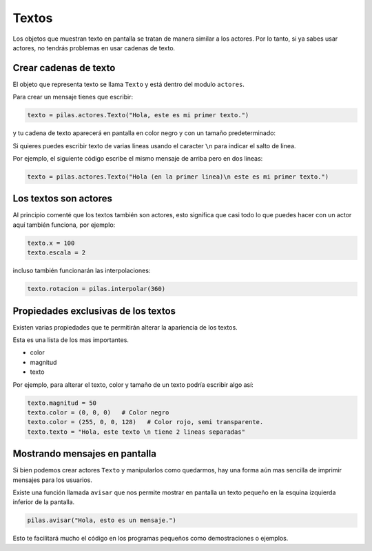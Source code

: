 Textos
======

Los objetos que muestran texto en pantalla se tratan de manera similar
a los actores. Por lo tanto, si ya sabes usar
actores, no tendrás problemas en usar cadenas
de texto.


Crear cadenas de texto
----------------------

El objeto que representa texto se llama ``Texto`` y
está dentro del modulo ``actores``.

Para crear un mensaje tienes que escribir:

.. code-block:: python

    texto = pilas.actores.Texto("Hola, este es mi primer texto.")

y tu cadena de texto aparecerá en pantalla en color
negro y con un tamaño predeterminado:

.. image:: images/texto.png


Si quieres puedes escribir texto de varias lineas usando el caracter
``\n`` para indicar el salto de linea.

Por ejemplo, el siguiente código escribe el mismo mensaje de
arriba pero en dos lineas:

.. code-block:: python

    texto = pilas.actores.Texto("Hola (en la primer linea)\n este es mi primer texto.")

Los textos son actores
----------------------

Al principio comenté que los textos también son actores, esto
significa que casi todo lo que puedes hacer con un actor
aquí también funciona, por ejemplo:

.. code-block:: python

    texto.x = 100
    texto.escala = 2

incluso también funcionarán las interpolaciones:

.. code-block:: python

    texto.rotacion = pilas.interpolar(360)


Propiedades exclusivas de los textos
------------------------------------

Existen varias propiedades que te permitirán alterar la
apariencia de los textos.

Esta es una lista de los mas importantes.

- color
- magnitud
- texto

Por ejemplo, para alterar el texto, color y tamaño de un
texto podría escribir algo así:

.. code-block:: python

    texto.magnitud = 50
    texto.color = (0, 0, 0)   # Color negro
    texto.color = (255, 0, 0, 128)   # Color rojo, semi transparente.
    texto.texto = "Hola, este texto \n tiene 2 lineas separadas"



Mostrando mensajes en pantalla
------------------------------


Si bien podemos crear actores ``Texto`` y manipularlos como
quedarmos, hay una forma aún mas sencilla de imprimir mensajes
para los usuarios.

Existe una función llamada ``avisar`` que nos permite mostrar
en pantalla un texto pequeño en la esquina izquierda inferior
de la pantalla.

.. code-block:: python

    pilas.avisar("Hola, esto es un mensaje.")

Esto te facilitará mucho el código en los programas
pequeños como demostraciones o ejemplos.
